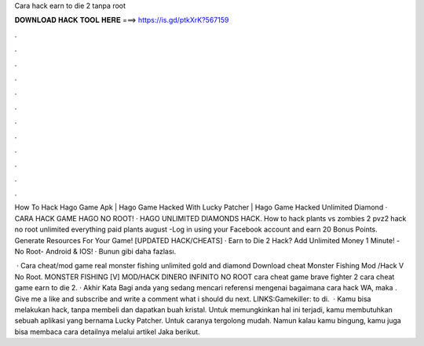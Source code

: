 Cara hack earn to die 2 tanpa root



𝐃𝐎𝐖𝐍𝐋𝐎𝐀𝐃 𝐇𝐀𝐂𝐊 𝐓𝐎𝐎𝐋 𝐇𝐄𝐑𝐄 ===> https://is.gd/ptkXrK?567159



.



.



.



.



.



.



.



.



.



.



.



.

How To Hack Hago Game Apk | Hago Game Hacked With Lucky Patcher | Hago Game Hacked Unlimited Diamond · CARA HACK GAME HAGO NO ROOT! · HAGO UNLIMITED DIAMONDS HACK. How to hack plants vs zombies 2 pvz2 hack no root unlimited everything paid plants august -Log in using your Facebook account and earn 20 Bonus Points. Generate Resources For Your Game! [UPDATED HACK/CHEATS] · Earn to Die 2 Hack? Add Unlimited Money 1 Minute! -No Root- Android & IOS! · Bunun gibi daha fazlası.

 · Cara cheat/mod game real monster fishing unlimited gold and diamond Download cheat Monster Fishing Mod /Hack V No Root. MONSTER FISHING [V] MOD/HACK DINERO INFINITO NO ROOT cara cheat game brave fighter 2 cara cheat game earn to die 2. · Akhir Kata Bagi anda yang sedang mencari referensi mengenai bagaimana cara hack WA, maka . Give me a like and subscribe and write a comment what i should du next. LINKS:Gamekiller:  to di.  · Kamu bisa melakukan hack, tanpa membeli dan dapatkan buah kristal. Untuk memungkinkan hal ini terjadi, kamu membutuhkan sebuah aplikasi yang bernama Lucky Patcher. Untuk caranya tergolong mudah. Namun kalau kamu bingung, kamu juga bisa membaca cara detailnya melalui artikel Jaka berikut.
